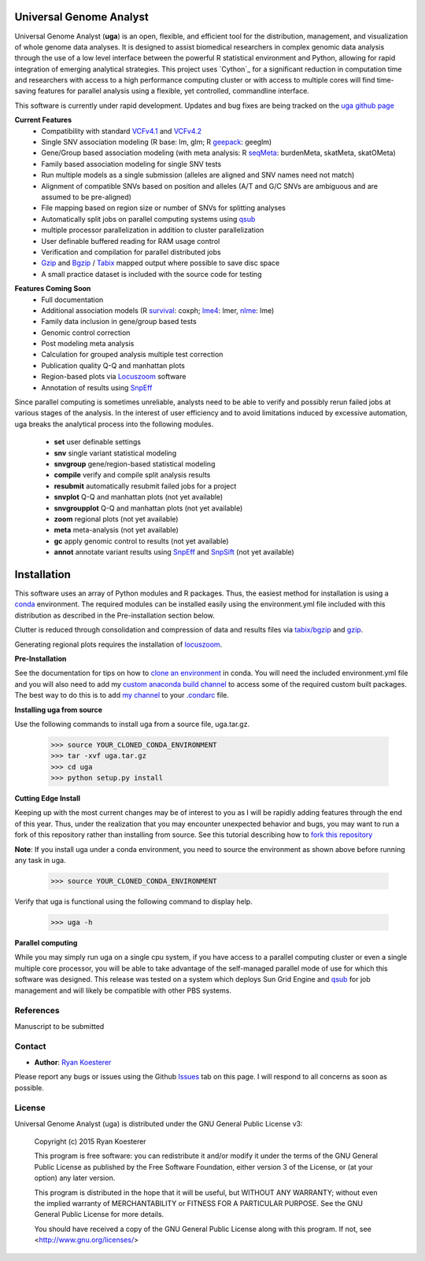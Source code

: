 Universal Genome Analyst
************************

Universal Genome Analyst (**uga**) is an open, flexible, and efficient tool for the distribution, management, and visualization of whole genome data analyses. 
It is designed to assist biomedical researchers in complex genomic data analysis through the use of a low level interface between the powerful R statistical environment and Python, allowing
for rapid integration of emerging analytical strategies. This project uses `Cython`_ for a significant reduction in computation time and researchers with access to a high performance computing cluster or 
with access to multiple cores will find time-saving features for parallel analysis using a flexible, yet controlled, commandline interface.

This software is currently under rapid development. Updates and bug fixes are being tracked on the `uga github page`_

.. _`Cython: https://pypi.python.org/pypi
.. _`uga github page`: https://github.com/rmkoesterer/uga

**Current Features**
   - Compatibility with standard `VCFv4.1`_ and `VCFv4.2`_
   - Single SNV association modeling (R base: lm, glm; R `geepack`_: geeglm)
   - Gene/Group based association modeling (with meta analysis: R `seqMeta`_: burdenMeta, skatMeta, skatOMeta)
   - Family based association modeling for single SNV tests
   - Run multiple models as a single submission (alleles are aligned and SNV names need not match)
   - Alignment of compatible SNVs based on position and alleles (A/T and G/C SNVs are ambiguous and are assumed to be pre-aligned)
   - File mapping based on region size or number of SNVs for splitting analyses
   - Automatically split jobs on parallel computing systems using `qsub`_
   - multiple processor parallelization in addition to cluster parallelization
   - User definable buffered reading for RAM usage control
   - Verification and compilation for parallel distributed jobs
   - `Gzip`_ and `Bgzip`_ / `Tabix`_ mapped output where possible to save disc space
   - A small practice dataset is included with the source code for testing

.. _`VCFv4.1`: http://samtools.github.io/hts-specs/VCFv4.1.pdf
.. _`VCFv4.2`: http://samtools.github.io/hts-specs/VCFv4.2.pdf
.. _`geepack`: https://cran.r-project.org/web/packages/geepack/index.html
.. _`seqMeta`: https://cran.r-project.org/web/packages/seqMeta/index.html
.. _`qsub`: http://gridscheduler.sourceforge.net/htmlman/htmlman1/qsub.html
.. _`Gzip`: http://www.gzip.org/
.. _`Bgzip`: http://www.htslib.org/
.. _`Tabix`: http://www.htslib.org/

**Features Coming Soon**
   - Full documentation
   - Additional association models (R `survival`_: coxph; `lme4`_: lmer, `nlme`_: lme)
   - Family data inclusion in gene/group based tests
   - Genomic control correction
   - Post modeling meta analysis
   - Calculation for grouped analysis multiple test correction
   - Publication quality Q-Q and manhattan plots
   - Region-based plots via `Locuszoom`_ software
   - Annotation of results using `SnpEff`_

.. _`survival`: https://cran.r-project.org/web/packages/survival/index.html
.. _`lme4`: https://cran.r-project.org/web/packages/lme4/index.html
.. _`nlme`: https://cran.r-project.org/web/packages/nlme/index.html
.. _`Locuszoom`: http://genome.sph.umich.edu/wiki/LocusZoom_Standalone
.. _`SnpEff`: http://snpeff.sourceforge.net/

Since parallel computing is sometimes unreliable, analysts need to be able to verify and possibly rerun failed jobs at various stages of the analysis.
In the interest of user efficiency and to avoid limitations induced by excessive automation, uga breaks the analytical process into the following modules.

   - **set** user definable settings
   - **snv** single variant statistical modeling
   - **snvgroup** gene/region-based statistical modeling
   - **compile** verify and compile split analysis results
   - **resubmit** automatically resubmit failed jobs for a project
   - **snvplot** Q-Q and manhattan plots (not yet available)
   - **snvgroupplot** Q-Q and manhattan plots (not yet available)
   - **zoom** regional plots (not yet available)
   - **meta** meta-analysis (not yet available)
   - **gc** apply genomic control to results (not yet available)
   - **annot** annotate variant results using `SnpEff`_ and `SnpSift`_ (not yet available)

.. _`SnpEff`: http://snpeff.sourceforge.net/
.. _`SnpSift`: http://snpeff.sourceforge.net/SnpSift.html

Installation
************

This software uses an array of Python modules and R packages. Thus, the easiest method for installation is using a `conda`_ environment.
The required modules can be installed easily using the environment.yml file included with this distribution as described in the Pre-installation section below.

.. _`conda`: http://conda.pydata.org/docs/

Clutter is reduced through consolidation and compression of data and results files via `tabix/bgzip`_ and `gzip`_.

.. _`tabix/bgzip`: http://www.htslib.org/
.. _`gzip`: http://www.gzip.org/

Generating regional plots requires the installation of `locuszoom`_.

.. _`locuszoom`: http://genome.sph.umich.edu/wiki/LocusZoom_Standalone

**Pre-Installation**

See the documentation for tips on how to `clone an environment`_ in conda. You will need the included environment.yml file and you will also need to add my 
`custom anaconda build channel`_ to access some of the required custom built packages. The best way to do this is to add `my channel`_ to your `.condarc`_ file.

.. _`clone an environment`: http://conda.pydata.org/docs/using/envs.html#clone-an-environment
.. _`custom anaconda build channel`: http://conda.pydata.org/docs/using/pkgs.html#install-a-package-from-anaconda-org
.. _`my channel`: https://conda.anaconda.org/rmkoesterer
.. _`.condarc`: http://conda.pydata.org/docs/config.html

**Installing uga from source**

Use the following commands to install uga from a source file, uga.tar.gz.

   >>> source YOUR_CLONED_CONDA_ENVIRONMENT
   >>> tar -xvf uga.tar.gz
   >>> cd uga
   >>> python setup.py install

**Cutting Edge Install**

Keeping up with the most current changes may be of interest to you as I will be rapidly adding features through the end of this year. Thus, under the realization 
that you may encounter unexpected behavior and bugs, you may want to run a fork of this repository rather than installing from source. See this tutorial describing
how to `fork this repository`_

.. _`fork this repository`: https://help.github.com/articles/fork-a-repo/

**Note**: If you install uga under a conda environment, you need to source the environment as shown above before running any task in uga.

   >>> source YOUR_CLONED_CONDA_ENVIRONMENT

Verify that uga is functional using the following command to display help.

   >>> uga -h

**Parallel computing**

While you may simply run uga on a single cpu system, if you have access to a parallel computing cluster or even a single multiple core
processor, you will be able to take advantage of the self-managed parallel mode of use for which this software was designed. 
This release was tested on a system which deploys Sun Grid Engine and `qsub`_ for job management and will likely be compatible 
with other PBS systems.

.. _`qsub`: http://gridscheduler.sourceforge.net/htmlman/htmlman1/qsub.html

References
==========

Manuscript to be submitted

Contact
=======

- **Author**: `Ryan Koesterer`_

.. _`Ryan Koesterer`: https://github.com/rmkoesterer/uga

Please report any bugs or issues using the Github `Issues`_ tab on this page. I will respond to all concerns as soon as possible.

.. _`Issues`: https://github.com/rmkoesterer/uga/issues

License
=======

Universal Genome Analyst (uga) is distributed under the GNU General Public License v3:
   
   Copyright (c) 2015 Ryan Koesterer

   This program is free software: you can redistribute it and/or
   modify it under the terms of the GNU General Public License as
   published by the Free Software Foundation, either version 3 of the
   License, or (at your option) any later version.

   This program is distributed in the hope that it will be useful, but
   WITHOUT ANY WARRANTY; without even the implied warranty of
   MERCHANTABILITY or FITNESS FOR A PARTICULAR PURPOSE.  See the GNU
   General Public License for more details.

   You should have received a copy of the GNU General Public License
   along with this program.  If not, see
   <http://www.gnu.org/licenses/>
